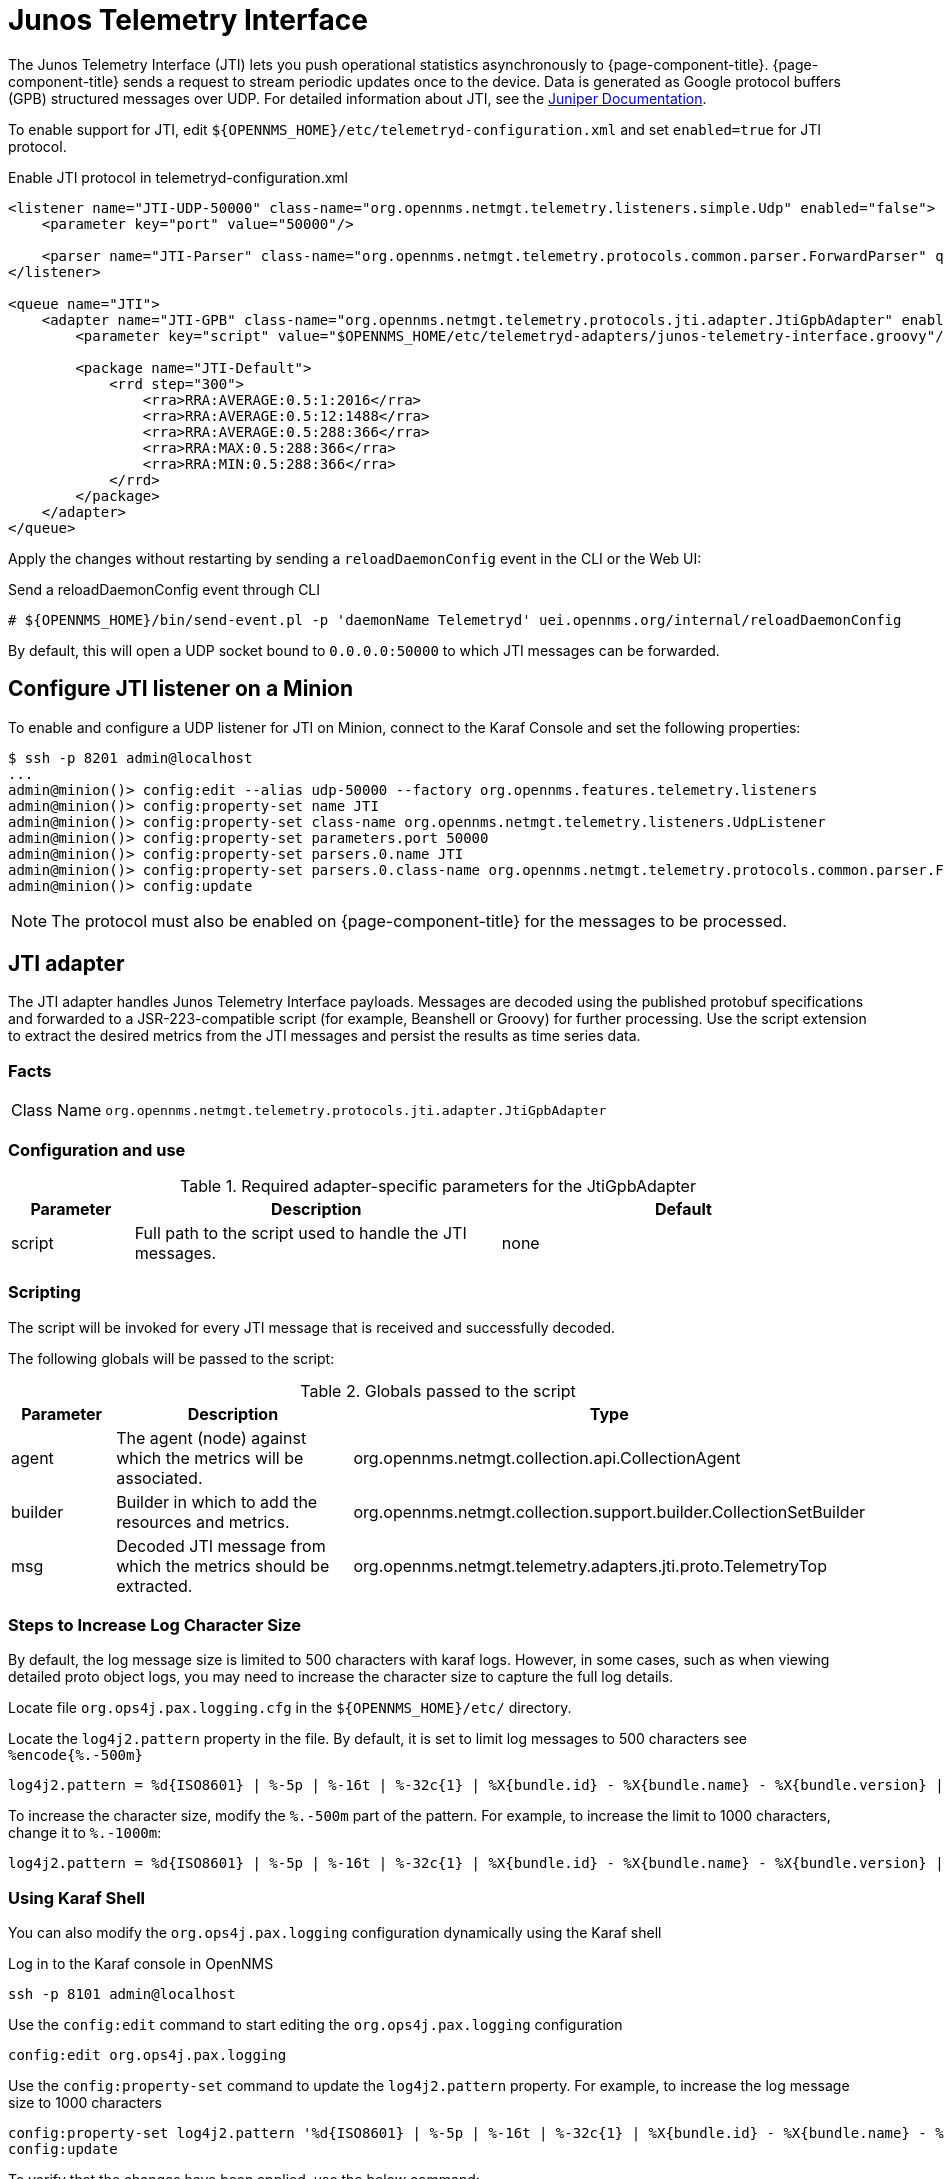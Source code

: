 
= Junos Telemetry Interface
:description: Learn how to the Junos Telemetry Interface (JTI) lets you push operational statistics asynchronously to OpenNMS {page-component-title}.

The Junos Telemetry Interface (JTI) lets you push operational statistics asynchronously to {page-component-title}.
{page-component-title} sends a request to stream periodic updates once to the device.
Data is generated as Google protocol buffers (GPB) structured messages over UDP.
For detailed information about JTI, see the https://www.juniper.net/documentation/en_US/junos/topics/concept/junos-telemetry-interface-oveview.html[Juniper Documentation].

To enable support for JTI, edit `$\{OPENNMS_HOME}/etc/telemetryd-configuration.xml` and set `enabled=true` for JTI protocol.

.Enable JTI protocol in telemetryd-configuration.xml
[source, xml]
----
<listener name="JTI-UDP-50000" class-name="org.opennms.netmgt.telemetry.listeners.simple.Udp" enabled="false">
    <parameter key="port" value="50000"/>

    <parser name="JTI-Parser" class-name="org.opennms.netmgt.telemetry.protocols.common.parser.ForwardParser" queue="JTI" />
</listener>

<queue name="JTI">
    <adapter name="JTI-GPB" class-name="org.opennms.netmgt.telemetry.protocols.jti.adapter.JtiGpbAdapter" enabled="false">
        <parameter key="script" value="$OPENNMS_HOME/etc/telemetryd-adapters/junos-telemetry-interface.groovy"/>

        <package name="JTI-Default">
            <rrd step="300">
                <rra>RRA:AVERAGE:0.5:1:2016</rra>
                <rra>RRA:AVERAGE:0.5:12:1488</rra>
                <rra>RRA:AVERAGE:0.5:288:366</rra>
                <rra>RRA:MAX:0.5:288:366</rra>
                <rra>RRA:MIN:0.5:288:366</rra>
            </rrd>
        </package>
    </adapter>
</queue>
----

Apply the changes without restarting by sending a `reloadDaemonConfig` event in the CLI or the Web UI:

.Send a reloadDaemonConfig event through CLI
[source, console]
----
# ${OPENNMS_HOME}/bin/send-event.pl -p 'daemonName Telemetryd' uei.opennms.org/internal/reloadDaemonConfig
----

By default, this will open a UDP socket bound to `0.0.0.0:50000` to which JTI messages can be forwarded.

== Configure JTI listener on a Minion

To enable and configure a UDP listener for JTI on Minion, connect to the Karaf Console and set the following properties:

[source, console]
----
$ ssh -p 8201 admin@localhost
...
admin@minion()> config:edit --alias udp-50000 --factory org.opennms.features.telemetry.listeners
admin@minion()> config:property-set name JTI
admin@minion()> config:property-set class-name org.opennms.netmgt.telemetry.listeners.UdpListener
admin@minion()> config:property-set parameters.port 50000
admin@minion()> config:property-set parsers.0.name JTI
admin@minion()> config:property-set parsers.0.class-name org.opennms.netmgt.telemetry.protocols.common.parser.ForwardParser
admin@minion()> config:update
----

NOTE: The protocol must also be enabled on {page-component-title} for the messages to be processed.

== JTI adapter

The JTI adapter handles Junos Telemetry Interface payloads.
Messages are decoded using the published protobuf specifications and forwarded to a JSR-223-compatible script (for example, Beanshell or Groovy) for further processing.
Use the script extension to extract the desired metrics from the JTI messages and persist the results as time series data.

=== Facts

[options="autowidth"]
|===
| Class Name          | `org.opennms.netmgt.telemetry.protocols.jti.adapter.JtiGpbAdapter`
|===

=== Configuration and use

.Required adapter-specific parameters for the JtiGpbAdapter
[options="header", cols="1,3,3"]
|===
| Parameter
| Description
| Default

| script
| Full path to the script used to handle the JTI messages.
| none
|===

=== Scripting

The script will be invoked for every JTI message that is received and successfully decoded.

The following globals will be passed to the script:

.Globals passed to the script
[options="header", cols="1,3,3"]
|===
| Parameter
| Description
| Type

| agent
| The agent (node) against which the metrics will be associated.
| org.opennms.netmgt.collection.api.CollectionAgent

| builder
| Builder in which to add the resources and metrics.
| org.opennms.netmgt.collection.support.builder.CollectionSetBuilder

| msg
| Decoded JTI message from which the metrics should be extracted.
| org.opennms.netmgt.telemetry.adapters.jti.proto.TelemetryTop
|===

=== Steps to Increase Log Character Size
By default, the log message size is limited to 500 characters with karaf logs. However, in some cases, such as when viewing detailed proto object logs, you may need to increase the character size to capture the full log details.

Locate file `org.ops4j.pax.logging.cfg`  in the `$\{OPENNMS_HOME}/etc/` directory.

Locate the `log4j2.pattern` property in the file. By default, it is set to limit log messages to 500 characters  see `%encode{%.-500m}`

[source, console]
----
log4j2.pattern = %d{ISO8601} | %-5p | %-16t | %-32c{1} | %X{bundle.id} - %X{bundle.name} - %X{bundle.version} | %encode{%.-500m}{CRLF}%n
----
To increase the character size, modify the `%.-500m` part of the pattern. For example, to increase the limit to 1000 characters, change it to `%.-1000m`:
[source, console]
----
log4j2.pattern = %d{ISO8601} | %-5p | %-16t | %-32c{1} | %X{bundle.id} - %X{bundle.name} - %X{bundle.version} | %encode{%.-1000m}{CRLF}%n
----

===  Using Karaf Shell
You can also modify the `org.ops4j.pax.logging` configuration dynamically using the Karaf shell

Log in to the Karaf console in OpenNMS
[source, console]
----
ssh -p 8101 admin@localhost
----
Use the `config:edit` command to start editing the `org.ops4j.pax.logging` configuration
[source, console]
----
config:edit org.ops4j.pax.logging
----
Use the `config:property-set` command to update the `log4j2.pattern` property. For example, to increase the log message size to 1000 characters
[source, console]
----
config:property-set log4j2.pattern '%d{ISO8601} | %-5p | %-16t | %-32c{1} | %X{bundle.id} - %X{bundle.name} - %X{bundle.version} | %encode{%.-1000m}{CRLF}%n'
config:update
----

To verify that the changes have been applied, use the below command:
[source, console]
----
 config:edit org.ops4j.pax.logging
 config:property-get log4j2.pattern
----